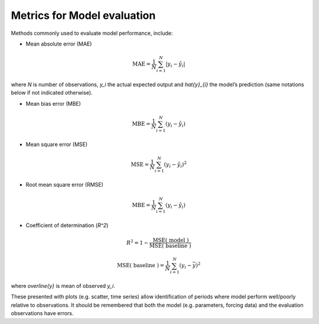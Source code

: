 Metrics for Model evaluation
==============================

Methods commonly used to evaluate model performance, include:

* Mean absolute error (MAE)

.. math::

    \mathrm{MAE}=\frac{1}{N} \sum_{i=1}^{N}\left|y_{i}-\hat{y}_{i}\right|

where `N` is number of observations, `y_i` the actual expected output
and `\hat{y}_{i}` the model’s prediction
(same notations below if not indicated otherwise).

* Mean bias error (MBE)

.. math::

    \mathrm{MBE}=\frac{1}{N} \sum_{i=1}^{N}\left(y_{i}-\hat{y}_{i}\right)

* Mean square error (MSE)

.. math::

    \mathrm{MSE}=\frac{1}{N} \sum_{i=1}^{N}\left(y_{i}-\hat{y}_{i}\right)^{2}


* Root mean square error (RMSE)

.. math::

    \mathrm{MBE}=\frac{1}{N} \sum_{i=1}^{N}\left(y_{i}-\hat{y}_{i}\right)


* Coefficient of determination (`R^2`)

.. math::

    R^{2}=
    1-\frac{\mathrm{MSE}(\text { model })}
    {\mathrm{MSE}(\text { baseline })}

    \mathrm{MSE}(\text { baseline })=
    \frac{1}{N} \sum_{i=1}^{N}\left(y_{i}-\overline{y}\right)^{2}

where `\overline{y}` is mean of observed `y_i`.

These presented with plots (e.g. scatter, time series)
allow identification of periods
where model perform well/poorly relative to observations.
It should be remembered that both the model (e.g. parameters, forcing data)
and the evaluation observations have errors.
